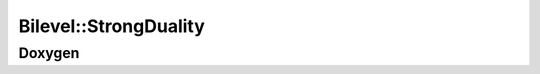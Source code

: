 Bilevel::StrongDuality
======================

Doxygen
-------

.. doxygenclass:: idol::Bilevel::StrongDuality
